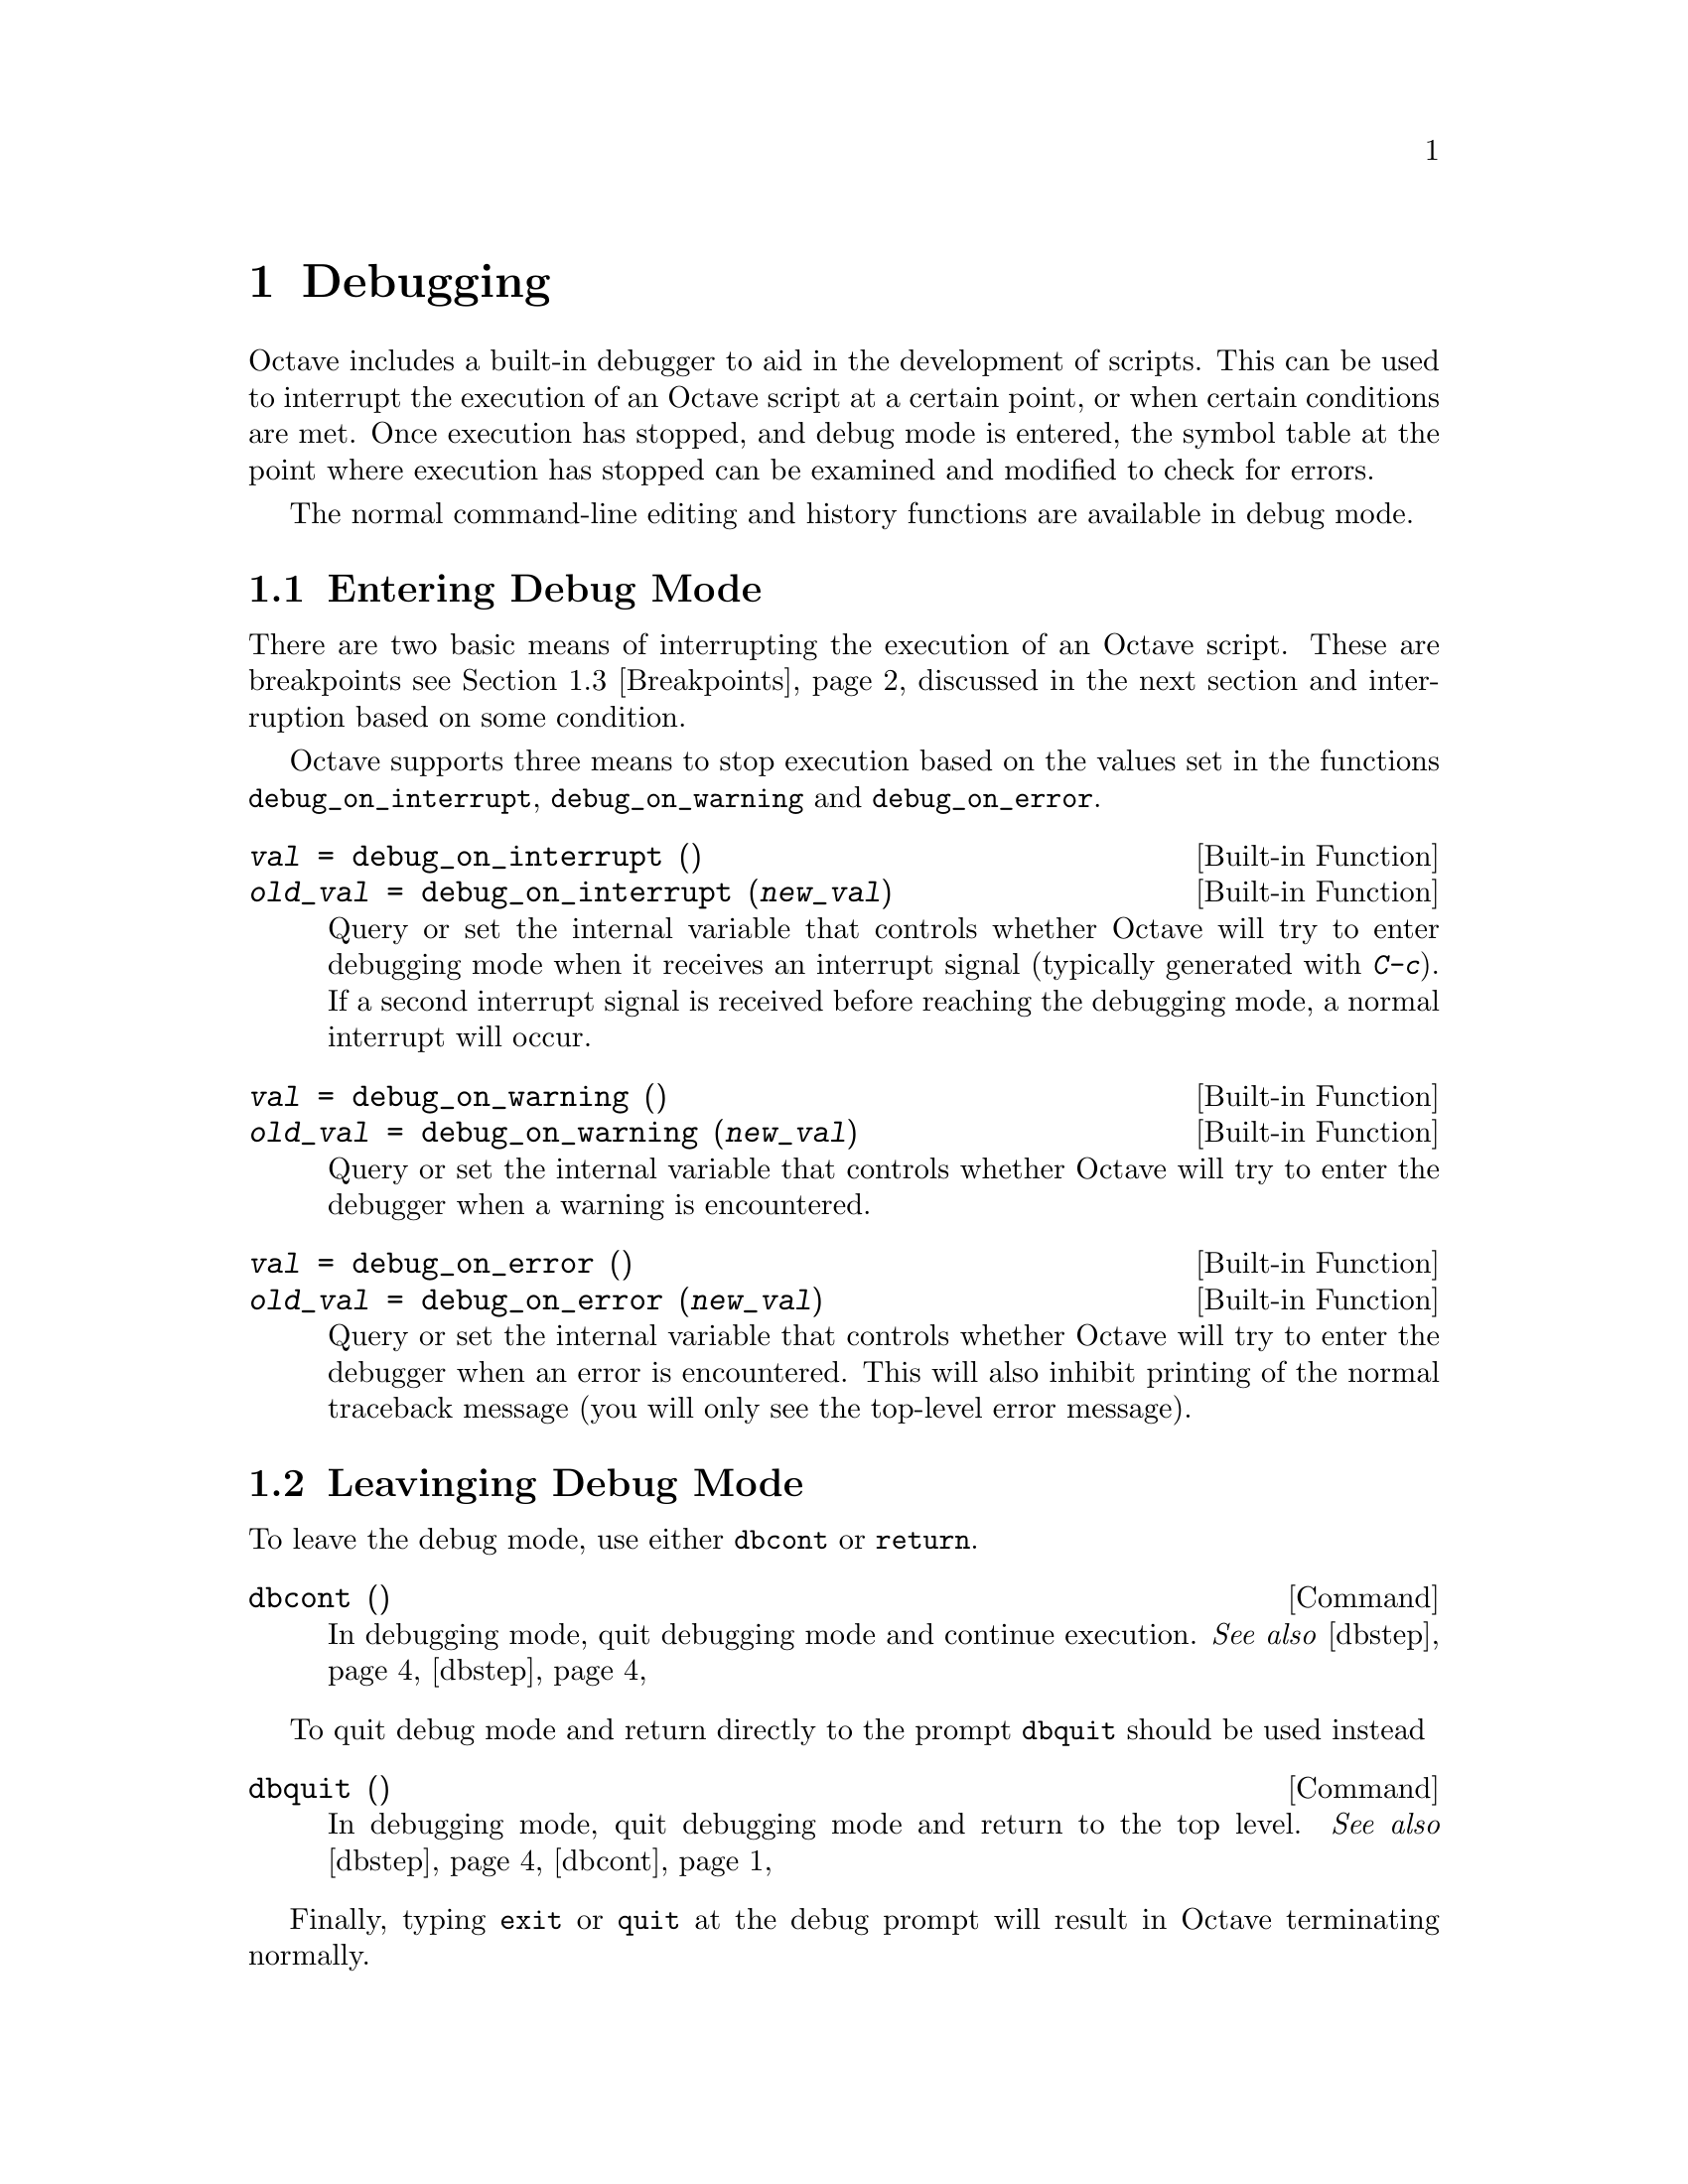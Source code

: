 @c DO NOT EDIT!  Generated automatically by munge-texi.

@c Copyright (C) 1996, 1997, 2007, 2008, 2009 John W. Eaton
@c
@c This file is part of Octave.
@c
@c Octave is free software; you can redistribute it and/or modify it
@c under the terms of the GNU General Public License as published by the
@c Free Software Foundation; either version 3 of the License, or (at
@c your option) any later version.
@c 
@c Octave is distributed in the hope that it will be useful, but WITHOUT
@c ANY WARRANTY; without even the implied warranty of MERCHANTABILITY or
@c FITNESS FOR A PARTICULAR PURPOSE.  See the GNU General Public License
@c for more details.
@c 
@c You should have received a copy of the GNU General Public License
@c along with Octave; see the file COPYING.  If not, see
@c <http://www.gnu.org/licenses/>.

@node Debugging
@chapter Debugging

Octave includes a built-in debugger to aid in the development of
scripts.  This can be used to interrupt the execution of an Octave script
at a certain point, or when certain conditions are met.  Once execution
has stopped, and debug mode is entered, the symbol table at the point
where execution has stopped can be examined and modified to check for
errors.

The normal command-line editing and history functions are available in
debug mode.

@menu
* Entering Debug Mode::
* Leaving Debug Mode::
* Breakpoints::
* Debug Mode::
* Call Stack::
@end menu

@node Entering Debug Mode
@section Entering Debug Mode

There are two basic means of interrupting the execution of an Octave
script.  These are breakpoints @pxref{Breakpoints}, discussed in the next
section and interruption based on some condition.

Octave supports three means to stop execution based on the values set in
the functions @code{debug_on_interrupt}, @code{debug_on_warning} and
@code{debug_on_error}.

@c sighandlers.cc
@anchor{doc-debug_on_interrupt}
@deftypefn {Built-in Function} {@var{val} =} debug_on_interrupt ()
@deftypefnx {Built-in Function} {@var{old_val} =} debug_on_interrupt (@var{new_val})
Query or set the internal variable that controls whether Octave will try
to enter debugging mode when it receives an interrupt signal (typically
generated with @kbd{C-c}).  If a second interrupt signal is received
before reaching the debugging mode, a normal interrupt will occur.
@end deftypefn


@c error.cc
@anchor{doc-debug_on_warning}
@deftypefn {Built-in Function} {@var{val} =} debug_on_warning ()
@deftypefnx {Built-in Function} {@var{old_val} =} debug_on_warning (@var{new_val})
Query or set the internal variable that controls whether Octave will try
to enter the debugger when a warning is encountered.
@end deftypefn


@c error.cc
@anchor{doc-debug_on_error}
@deftypefn {Built-in Function} {@var{val} =} debug_on_error ()
@deftypefnx {Built-in Function} {@var{old_val} =} debug_on_error (@var{new_val})
Query or set the internal variable that controls whether Octave will try
to enter the debugger when an error is encountered.  This will also
inhibit printing of the normal traceback message (you will only see
the top-level error message).
@end deftypefn


@node Leaving Debug Mode
@section Leavinging Debug Mode

To leave the debug mode, use either @code{dbcont} 
or @code{return}.

@c debug.cc
@anchor{doc-dbcont}
@deftypefn {Command} {} dbcont ()
In debugging mode, quit debugging mode and continue execution.
@seealso{@ref{doc-dbstep,,dbstep}, @ref{doc-dbstep,,dbstep}}
@end deftypefn


To quit debug mode and return directly to the prompt @code{dbquit}
should be used instead

@c debug.cc
@anchor{doc-dbquit}
@deftypefn {Command} {} dbquit ()
In debugging mode, quit debugging mode and return to the top level.
@seealso{@ref{doc-dbstep,,dbstep}, @ref{doc-dbcont,,dbcont}}
@end deftypefn


Finally, typing @code{exit} or @code{quit} at the debug prompt will
result in Octave terminating normally.

@node Breakpoints
@section Breakpoints

Breakpoints can be set in any Octave function, using the @code{dbstop}
function.

@c debug.cc
@anchor{doc-dbstop}
@deftypefn {Loadable Function} {@var{rline} =} dbstop (@var{func}, @var{line}, @dots{})
Set a breakpoint in a function
@table @code
@item func
String representing the function name.  When already in debug
mode this should be left out and only the line should be given.
@item line
Line number you would like the breakpoint to be set on.  Multiple
lines might be given as separate arguments or as a vector.
@end table

The rline returned is the real line that the breakpoint was set at.
@seealso{@ref{doc-dbclear,,dbclear}, @ref{doc-dbstatus,,dbstatus}, @ref{doc-dbstep,,dbstep}}
@end deftypefn


@noindent
Note that breakpoints cannot be set in built-in functions
(e.g., @code{sin}, etc.) or dynamically loaded function (i.e., oct-files).  To
set a breakpoint immediately on entering a function, the breakpoint
should be set to line 1. The leading comment block will be ignored and
the breakpoint will be set to the first executable statement in the
function.  For example

@example
@group
dbstop ("asind", 1)
@result{} 27
@end group
@end example

@noindent
Note that the return value of @code{27} means that the breakpoint was
effectively set to line 27.  The status of breakpoints in a function can
be queried with the @code{dbstatus} function.

@c debug.cc
@anchor{doc-dbstatus}
@deftypefn {Loadable Function} {lst =} dbstatus (@var{func})
Return a vector containing the lines on which a function has 
breakpoints set.
@table @code
@item func
String representing the function name.  When already in debug
mode this should be left out.
@end table
@seealso{@ref{doc-dbclear,,dbclear}, @ref{doc-dbwhere,,dbwhere}}
@end deftypefn


@noindent
Taking the above as an example, @code{dbstatus ("asind")} should return
27.  The breakpoints can then be cleared with the @code{dbclear} function

@c debug.cc
@anchor{doc-dbclear}
@deftypefn {Loadable Function} {} dbclear (@var{func}, @var{line}, @dots{})
Delete a breakpoint in a function
@table @code
@item func
String representing the function name.  When already in debug
mode this should be left out and only the line should be given.
@item line
Line number where you would like to remove the breakpoint.  Multiple
lines might be given as separate arguments or as a vector.
@end table
No checking is done to make sure that the line you requested is really
a breakpoint.  If you get the wrong line nothing will happen.
@seealso{@ref{doc-dbstop,,dbstop}, @ref{doc-dbstatus,,dbstatus}, @ref{doc-dbwhere,,dbwhere}}
@end deftypefn


@noindent
These functions can be used to clear all the breakpoints in a function.  For example,

@example
dbclear ("asind", dbstatus ("asind"));
@end example

A breakpoint can be set in a subfunction.  For example if a file contains
the functions

@example
@group
function y = func1 (x)
  y = func2 (x);
endfunction
function y = func2 (x)
  y = x + 1;
endfunction
@end group
@end example

@noindent
then a breakpoint can be set at the start of the subfunction directly
with

@example
@group
dbstop (["func1", filemarker(), "func2"])
@result{} 5
@end group
@end example

Note that @code{filemarker} returns a character that marks the
subfunctions from the file containing them.

Another simple way of setting a breakpoint in an Octave script is the
use of the @code{keyboard} function.

@c input.cc
@anchor{doc-keyboard}
@deftypefn  {Built-in Function} {} keyboard ()
@deftypefnx {Built-in Function} {} keyboard (@var{prompt})
This function is normally used for simple debugging.  When the
@code{keyboard} function is executed, Octave prints a prompt and waits
for user input.  The input strings are then evaluated and the results
are printed.  This makes it possible to examine the values of variables
within a function, and to assign new values if necessary.  To leave the
prompt and return to normal execution type @samp{return} or @samp{dbcont}.
The @code{keyboard} function does not return an exit status.

If @code{keyboard} is invoked without arguments, a default prompt of
@samp{debug> } is used.
@seealso{@ref{doc-dbcont,,dbcont}, @ref{doc-dbquit,,dbquit}}
@end deftypefn


@noindent
The @code{keyboard} function is typically placed in a script at the
point where the user desires that the execution is stopped.  It
automatically sets the running script into the debug mode.

@node Debug Mode
@section Debug Mode

There are two additional support functions that allow the user to
interrogate where in the execution of a script Octave entered the debug
mode and to print the code in the script surrounding the point where
Octave entered debug mode.

@c debug.cc
@anchor{doc-dbwhere}
@deftypefn {Loadable Function} {} dbwhere ()
Show where we are in the code
@seealso{@ref{doc-dbclear,,dbclear}, @ref{doc-dbstatus,,dbstatus}, @ref{doc-dbstop,,dbstop}}
@end deftypefn


@c debug.cc
@anchor{doc-dbtype}
@deftypefn {Loadable Function} {} dbtype ()
List script file with line numbers.
@seealso{@ref{doc-dbclear,,dbclear}, @ref{doc-dbstatus,,dbstatus}, @ref{doc-dbstop,,dbstop}}
@end deftypefn


You may also use @code{isdebugmode} to determine whether the debugger is
currently active.

@c debug.cc
@anchor{doc-isdebugmode}
@deftypefn {Command} {} isdebugmode ()
Return true if debug mode is on, otherwise false.
@seealso{@ref{doc-dbstack,,dbstack}, @ref{doc-dbclear,,dbclear}, @ref{doc-dbstop,,dbstop}, @ref{doc-dbstatus,,dbstatus}}
@end deftypefn


Debug mode also allows single line stepping through a function using
the commands @code{dbstep}.

@c debug.cc
@anchor{doc-dbstep}
@deftypefn {Command} {} dbstep @var{n}
@deftypefnx {Command} {} dbstep in
@deftypefnx {Command} {} dbstep out
In debugging mode, execute the next @var{n} lines of code.  If @var{n} is
omitted execute the next line of code.  If the next line of code is itself
defined in terms of an m-file remain in the existing function.

Using @code{dbstep in} will cause execution of the next line to step into
any m-files defined on the next line.  Using @code{dbstep out} with cause
execution to continue until the current function returns.
@seealso{@ref{doc-dbcont,,dbcont}, @ref{doc-dbquit,,dbquit}}
@end deftypefn


@node Call Stack
@section Call Stack

@c debug.cc
@anchor{doc-dbstack}
@deftypefn {Loadable Function} {[@var{stack}, @var{idx}]} dbstack (@var{n})
Print or return current stack information.  With optional argument
@var{n}, omit the @var{n} innermost stack frames.
@seealso{@ref{doc-dbclear,,dbclear}, @ref{doc-dbstatus,,dbstatus}, @ref{doc-dbstop,,dbstop}}
@end deftypefn


@c debug.cc
@anchor{doc-dbup}
@deftypefn {Loadable Function} {} dbup (@var{n})
In debugging mode, move up the execution stack @var{n} frames.
If @var{n} is omitted, move up one frame.
@seealso{@ref{doc-dbstack,,dbstack}}
@end deftypefn


@c debug.cc
@anchor{doc-dbdown}
@deftypefn {Loadable Function} {} dbdown (@var{n})
In debugging mode, move down the execution stack @var{n} frames.
If @var{n} is omitted, move down one frame.
@seealso{@ref{doc-dbstack,,dbstack}}
@end deftypefn

